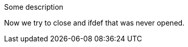 Some description

Now we try to close and ifdef that was never opened.

endif::env-github,rspecator-view[]
